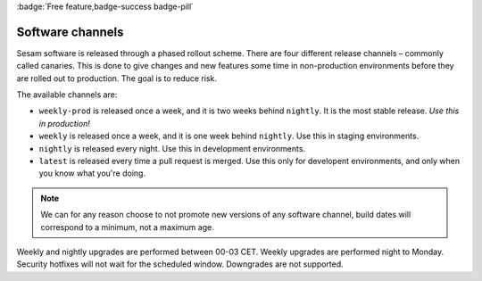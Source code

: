 .. _software-channels:
.. _software_channels:

:badge:`Free feature,badge-success badge-pill`

Software channels
=================

Sesam software is released through a phased rollout scheme. There are four different release channels – commonly called canaries. This is done to give changes and new features some time in non-production environments before they are rolled out to production. The goal is to reduce risk.

The available channels are:

- ``weekly-prod`` is released once a week, and it is two weeks behind ``nightly``. It is the most stable release. *Use this in production!*
- ``weekly`` is released once a week, and it is one week behind ``nightly``. Use this in staging environments.
- ``nightly`` is released every night. Use this in development environments.
- ``latest`` is released every time a pull request is merged. Use this only for developent environments, and only when you know what you're doing.

.. Note::
  We can for any reason choose to not promote new versions of any software channel, build dates will correspond to a minimum, not a maximum age.

Weekly and nightly upgrades are performed between 00-03 CET. Weekly upgrades are performed night to Monday.
Security hotfixes will not wait for the scheduled window. Downgrades are not supported.

